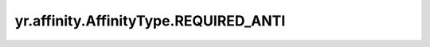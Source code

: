 .. _REQUIRED_ANTI:

yr.affinity.AffinityType.REQUIRED_ANTI
------------------------------------------------

.. py:attribute:: AffinityType.REQUIRED_ANTI
   :value: 4

    必需的反亲和类型。